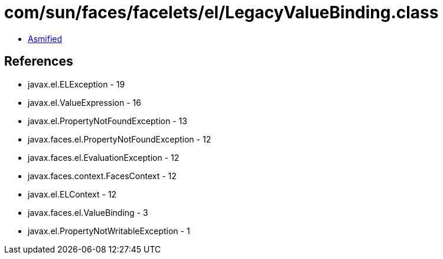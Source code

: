 = com/sun/faces/facelets/el/LegacyValueBinding.class

 - link:LegacyValueBinding-asmified.java[Asmified]

== References

 - javax.el.ELException - 19
 - javax.el.ValueExpression - 16
 - javax.el.PropertyNotFoundException - 13
 - javax.faces.el.PropertyNotFoundException - 12
 - javax.faces.el.EvaluationException - 12
 - javax.faces.context.FacesContext - 12
 - javax.el.ELContext - 12
 - javax.faces.el.ValueBinding - 3
 - javax.el.PropertyNotWritableException - 1
